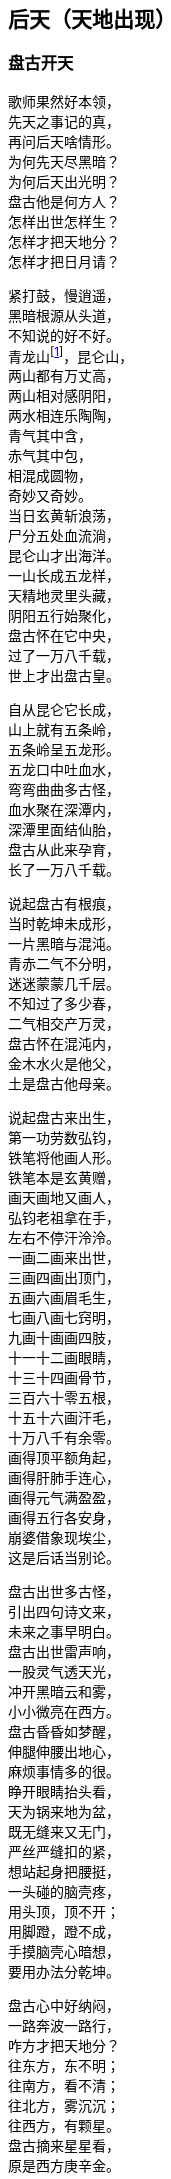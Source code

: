 [[chapter02-section, chapter02]]
== 后天（天地出现）
:hardbreaks:

++++
<div class="poemsbody">
++++

=== 盘古开天

歌师果然好本领，
先天之事记的真，
再问后天啥情形。
为何先天尽黑暗？
为何后天出光明？
盘古他是何方人？
怎样出世怎样生？
怎样才把天地分？
怎样才把日月请？

紧打鼓，慢逍遥，
黑暗根源从头道，
不知说的好不好。
青龙山footnote:[青龙山：指阴山。]，昆仑山，
两山都有万丈高，
两山相对感阴阳，
两水相连乐陶陶，
青气其中含，
赤气其中包，
相混成圆物，
奇妙又奇妙。
当日玄黄斩浪荡，
尸分五处血流淌，
昆仑山才出海洋。
一山长成五龙样，
天精地灵里头藏，
阴阳五行始聚化，
盘古怀在它中央，
过了一万八千载，
世上才出盘古皇。

自从昆仑它长成，
山上就有五条岭，
五条岭呈五龙形。
五龙口中吐血水，
弯弯曲曲多古怪，
血水聚在深潭内，
深潭里面结仙胎，
盘古从此来孕育，
长了一万八千载。

说起盘古有根痕，
当时乾坤未成形，
一片黑暗与混沌。
青赤二气不分明，
迷迷蒙蒙几千层。
不知过了多少春，
二气相交产万灵，
盘古怀在混沌内，
金木水火是他父，
土是盘古他母亲。

说起盘古来出生，
第一功劳数弘钧，
铁笔将他画人形。
铁笔本是玄黄赠，
画天画地又画人，
弘钧老祖拿在手，
左右不停汗泠泠。
一画二画来出世，
三画四画出顶门，
五画六画眉毛生，
七画八画七窍明，
九画十画画四肢，
十一十二画眼睛，
十三十四画骨节，
三百六十零五根，
十五十六画汗毛，
十万八千有余零。
画得顶平额角起，
画得肝肺手连心，
画得元气满盈盈，
画得五行各安身，
崩婆借象现埃尘，
这是后话当别论。

盘古出世多古怪，
引出四句诗文来，
未来之事早明白。
盘古出世雷声响，
一股灵气透天光，
冲开黑暗云和雾，
小小微亮在西方。
盘古昏昏如梦醒，
伸腿伸腰出地心，
麻烦事情多的很。
睁开眼睛抬头看，
天为锅来地为盆，
既无缝来又无门，
严丝严缝扣的紧，
想站起身把腰挺，
一头碰的脑壳疼，
用头顶，顶不开；
用脚蹬，蹬不成，
手摸脑壳心暗想，
要用办法分乾坤。

盘古心中好纳闷，
一路奔波一路行，
咋方才把天地分？
往东方，东不明；
往南方，看不清；
往北方，雾沉沉；
往西方，有颗星。
盘古摘来星星看，
原是西方庚辛金。
金星当时来变化，
变成一把斧头形，
不象金来不象银，
不是铁匠来打成，
拿在手上千斤重，
舞在空中万点星。

盘古得斧喜在心，
继续赶路往前寻，
果然又见一宝珍。
一把錾子面前存，
遍体溜光放光明，
不是金来不是银，
不是铁匠来打成，
此乃上古一珍宝，
敲天坎是它的名，
想它大来它就大，
叫它小来不见形，
想它重来它就重，
叫它轻来它就轻。

盘古将斧扛在肩，
錾子藏在怀里面，
高高兴兴把路赶。
只见一山把路拦，
身子圆来顶顶尖，
直上云端杵九天，
银光四射耀人眼。
此也上古一宝珍，
不是金来不是银，
不是铁匠来打成，
钻地钎是它的名，
想它长来它就长，
叫它短来不见形。

盘古得了宝三件，
要几喜欢几喜欢，
当下就把大事干。
又是斧头砍，
又是錾子钻，
钎子戳的直冒眼，
浑身上下流大汗。
东边砍，西边砍，
往上戳，往下钻，
一斧砍断混沌根，
只见青气往上旋，
化做玉皇殿，
整整九重天；
一錾钻开混沌门，
只见赤气往下灌，
化做地狱府，
一十八层满。

原来混沌和黑暗，
青赤二气搅成团，
相分才出地和天。
盘古站在天地间，
脚蹬地来头顶天，
身子长一尺，
天便高一丈，
盘古长了一丈八，
才有高天十八盘：
身子长一尺，
地便厚一丈，
盘古长了一丈八，
才有地狱十八变。

=== 日月升天
盘古分开天和地，
还是天黑地不明，
寒风嗖嗖彻骨冷。
日月何时上天庭？
咋方又出满天星？
咋方又有风云会？
咋方又有雨淋淋？
盘古后来哪去了？
是死是活是为神？
三山五岳哪里来？
人苗初在那哪生？
歌师自来有学问，
还请一一道分明。

歌师你且慢消停，
我把根由说你听，
看我说得真不真？
盘古分了天和地，
天地依然是混沌，
还是天黑地不明。
盘古想得心纳闷，
要找日月与星辰，
来到东方看分明，
有座高山毫光现，
壅塞阻拦不通行。

提起日月上天庭，
此中奥妙无穷尽。
日月又是什么长？
谁人得知日月升？
歌鼓场中拜上尊。

说起当年天河厚，
石龙吃沙炼宝珍。
一口喷出天地生，
石龙卷在地中心。
石龙头上一双眼，
乃是宝中之宝珍。
洪水泡天随波滚。
冲洗磨练亮晶晶。
一日长起两座山，
东昆仑来西昆仑。
一座日山一月岭，
两山相对万里远，
像对眼泡目未睁。

盘古开砍众山岭，
谁敢阻挡一扫平。
左劈右砍汗淋淋，
一滴汗水一朵云。
见到左右山一对，
原是日月两山岭。
一斧劈开太阳洞，
一颗珍宝耀眼明。
一斧劈开太阴府，
一团清光亮莹莹。
盘古一见用手捡，
霎时二珠腾空起，
向东飞去如流星。

盘古开步去追赶，
一步跨有百里程。
二珠越飞越是快，
盘古后边追得紧，
越过高山和水洼，
追过一程又一程，
只见二珠落东海，
地眼咸池万里深，
咸池顿时波涛起，
祥云朵朵水色清。
水上金莲开万朵，
每朵花中有图形，
原来是二珠阴阳太极象，
原来是二炁生化来成形，
原来是二珠尚得长修炼，
原来是日月升天有时辰。

盘古这时睁慧眼，
慧眼长在额中心，
一看知得未来世，
功果未满转回程。

盘古回到太荒林，
眼观四方黑沉沉。
只有东方有光色，
定是咸池二珠明。
盘古又往西方寻。
西方天地连得紧。
大步流星往前走，
前边有一万丈坑。

万丈坑里有一物，
好似怪物大得很，
口吐黑雾毒气生。
一对眼睛绿莹莹。
见得盘古张大口，
一口要把盘古吞。
盘古举起开天斧，
对着怪物下无情。

怪物名曰混沌兽，
吞天吞地本事能。
先天黑暗玄黄收，
后天又逢盘古神；
玄黄之后一万八千岁，
又出盘古收混沌。
一个浪荡吞天珠，
一个浪荡吞地灵。
这个怪物吞万物，
就连盘古也敢吞。
盘古举斧将它砍，
一股黑水又翻腾。

此时黑水又泡天。
怪物逃生不见形，
此兽不除有后患，
后来又把日月吞。
盘古劈山来填水，
止住黑水四下分。
蓄住黑水归海池。
万里为圆千丈深。

盘古又到北方行，
北方泉山连天游，
砍开冰山沉大海，
此是北溟无比冷。
砍开冰凌现一物，
一条鱼龙像山岭，
长有千里生银甲。
双目红晃晃光明。

张开大口狂风起，
盘古也难稳住身。
鱼龙来与盘古斗，
要与盘古比输赢。
盘古举斧高劈下，
砍得鱼龙逃性命，
盘古后边忙追赶，
鱼龙跃起变化身。

化成一只大苍鹰。
抓住盘古往上拎。
盘古把爪来捉住。
又啄盘古双眼睛。
盘古松手护双眼，
苍鹰挣脱逃性命。
展翅高飞追不上。
此为鹰龙出世根。

盘古又往南方行，
南方二片红云火。
一座高山冒焰火。
下有火海难拢身。
千只火鸟齐扑来，
要烧盘古一个神，
他是金刚不坏体，
不怕火来不怕冷。

盘古扑鸟鸟飞散，
引水灭火热气蒸。
从此南方有大海，
才有南海对北溟。
盘古四方开三方，
只剩东方等时辰。
一日等得时辰到，
要请日月上天廷。

盘古开辟费辛勤，
不觉又是八千春。
日月二星已修成，
十磨九难才成形。
盘古来到东方地，
来到咸池把神请。
咸池大海九万里，
波又平来水又清。

日月二珠成人形，
修起日宫和月殿。
宫中无数宝和珍，
聚结天精和地灵。

日神为阳月为阴，
化为俊男美女身。
男掌日珠女月宝，
金龙看护保安宁。
不知盘古来相请，
但愿永久不离分。
盘古来到咸池地，
站在一山观风景。

此山半圆为不周，
山清水秀飘祥云。
水深万里能见底，
日宫月殿放光明。
山上一棵大古树，
树上果实重千斤。
此树高有万丈余。
树枝如盖分九层。
盘古这时忙打望，
每片树叶现图纹，
上有天文并地理，
点化盘古分五行。
这时树上有鸟叫，
声音洪亮甚惊人，
盘古见鸟生得美，
金色羽毛红冠顶。

这时金鸟叫一声，
对着盘古点头鸣。
此鸟不像是恶鸟，
定是祥鸟报好音，
三声鸟啼落了音，
传入日月宫殿门。
连忙出了咸池水，
见是盘古老神尊。

日月双双来下拜，
二人到此喜相迎。
开天辟地多辛苦，
吾等至此保安宁。
迎得盘古进日殿，
殿里景色难说尽。
千里宽来万里阔，
上有青天日珠明。

殿旁无数七宝树，
玉枝宝花色色新。
月宫更是现奇景，
玉石栏杆镶宝珍。
盘古说声来相请，
来请二神上天廷。
二神说声不答应，
不愿上天遭难星。

盘古再次说声请，
要请二位照乾坤。
四方天地已开辟，
如今洪水已波平。
天地黑暗无光明，
缺少日月和星辰。
只有你等当此任，
这是天意不容情。

见得盘古此言语，
面带怒容显威灵。
日月二神点头应，
盘古开言带笑云：
你们升天安排定，
我来保护无难星。
一月夫妻会一面，
月爱阳来日爱阴。

山上那棵扶桑树，
当作天梯往上登。
树上金鸟报时辰，
普天之下有黎明。
叫来金龙来护送，
驾起云车十二乘。
手执化云珠一颗，
脚踏风火二车轮。

日穿宝衣火焰甲，
万道金光万化身。
月披水晶衫一领，
夜洒甘露济众生。
日神月神来领命，
披挂齐备要起程。

日月星君上天庭，
子孙无数随后跟，
一声响亮四方惊，
九重天堂顿时明。
子孙在天化星斗，
从此才有满天星。
日月星辰各显能，
光耀大地气象新。

日月初升不安宁，
西方怪物毒气喷，
霎时黑云满天廷，
乘机要把日月吞。
日神抛出化云珠，
霎时黑云往下沉。
月神洒下甘露水，
消了毒气和妖氛。

这时鹰龙来飞起，
遮住日月难照明，
盘古挥起斩龙剑，
一声雷电丧性命。
日月升上九霄云，
照亮青天一日轮。
这时才有昼与夜，
才有四季有阴晴。

若问周天有多大？
三百六十五度整。
若问极地有多深？
一百八十有余零。
玄黄化无极，
无极生太极，
太极生两仪，
两仪生四象，
四象生八卦，
八卦生阴阳，
阴阳有序万物生。
夜有雨露昼有晴，
千秋万代转金轮。

盘古老祖来分水，
手拿一个葫芦瓶。
分开葫芦瓢两把，
连忙舀水忙不停。
一瓢水叫天上水，
化作天河雨淋淋。
二瓢水作江河水，
向东流去永不停。
三瓢化为湖中水，
湖水不干水族生。
四瓢水作大海水，
大海鱼龙好藏身。
五瓢水作无根水，
在山为雾在天云，
万物有它养性命。

盘古老祖取黑水，
黑水装进葫芦瓶，
葫芦瓶儿长三寸，
以后发芽再生根。
此时江沽为鲲鹏，
口吐泥丸把水平，
九颗泥丸化九州，
九州九处出生灵。

=== 人类初造
日月星君上天庭，
盘古从此隐了形，
浑身配与天地灵。
身配五岳山高峻，
目配日月天更明，
血配江河滚滚流，
毫毛配与草木盛。
头在东岳泰山顶，
脚在西岳华山岭，
左臂南岳衡山树，
右臂北岳恒山林，
肚子恰在正中央，
挺起嵩山半天云。
肌肉入田土，
骨头金石成，
精髓为珠玉，
汗流变雨淋，
诸虫随风化，
才有众黎民。

日月星君上天庭，
盘古从此隐了形，
还有一段好经文。
盘古身化五岳岭，
又配五方分五行，
头合东方甲乙木，
脚配西方庚辛金，
面合南方丙丁火，
背对北方壬癸水，
身配中央戊己土，
天地和乐万物生。
